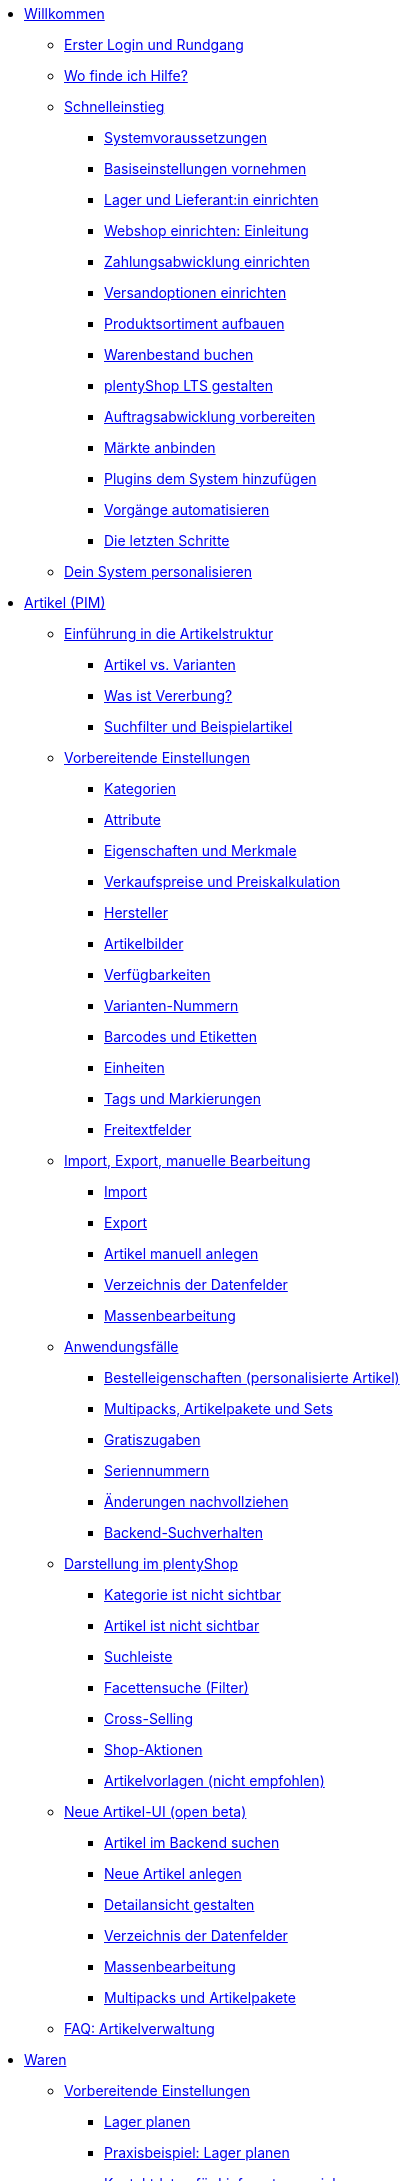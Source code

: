 * xref:willkommen:willkommen.adoc[Willkommen]
** xref:willkommen:login-rundgang.adoc[Erster Login und Rundgang]
** xref:willkommen:hilfe.adoc[Wo finde ich Hilfe?]
** xref:willkommen:schnelleinstieg.adoc[Schnelleinstieg]
*** xref:willkommen:systemvoraussetzungen.adoc[Systemvoraussetzungen]
*** xref:willkommen:schnelleinstieg-basiseinstellungen.adoc[Basiseinstellungen vornehmen]
*** xref:willkommen:schnelleinstieg-warenwirtschaft.adoc[Lager und Lieferant:in einrichten]
*** xref:willkommen:schnelleinstieg-webshop-einleitung.adoc[Webshop einrichten: Einleitung]
*** xref:willkommen:schnelleinstieg-zahlungsabwicklung.adoc[Zahlungsabwicklung einrichten]
*** xref:willkommen:schnelleinstieg-versandoptionen.adoc[Versandoptionen einrichten]
*** xref:willkommen:schnelleinstieg-artikelkatalog.adoc[Produktsortiment aufbauen]
*** xref:willkommen:schnelleinstieg-warenbestand.adoc[Warenbestand buchen]
*** xref:willkommen:schnelleinstieg-webshop.adoc[plentyShop LTS gestalten]
*** xref:willkommen:schnelleinstieg-auftragsabwicklung.adoc[Auftragsabwicklung vorbereiten]
*** xref:willkommen:schnelleinstieg-maerkte.adoc[Märkte anbinden]
*** xref:willkommen:schnelleinstieg-plugins.adoc[Plugins dem System hinzufügen]
*** xref:willkommen:schnelleinstieg-automatisierung.adoc[Vorgänge automatisieren]
*** xref:willkommen:schnelleinstieg-letzte-schritte.adoc[Die letzten Schritte]
** xref:willkommen:system-personalisieren.adoc[Dein System personalisieren]
* xref:artikel:artikel.adoc[Artikel (PIM)]
** xref:artikel:einleitung.adoc[Einführung in die Artikelstruktur]
*** xref:artikel:struktur.adoc[Artikel vs. Varianten]
*** xref:artikel:vererbung.adoc[Was ist Vererbung?]
*** xref:artikel:suche.adoc[Suchfilter und Beispielartikel]
** xref:artikel:einstellungen.adoc[Vorbereitende Einstellungen]
*** xref:artikel:kategorien.adoc[Kategorien]
*** xref:artikel:attribute.adoc[Attribute]
*** xref:artikel:eigenschaften.adoc[Eigenschaften und Merkmale]
*** xref:artikel:preise.adoc[Verkaufspreise und Preiskalkulation]
*** xref:artikel:hersteller.adoc[Hersteller]
*** xref:artikel:bilder.adoc[Artikelbilder]
*** xref:artikel:verfuegbarkeit.adoc[Verfügbarkeiten]
*** xref:artikel:variantennummern.adoc[Varianten-Nummern]
*** xref:artikel:barcodes.adoc[Barcodes und Etiketten]
*** xref:artikel:einheiten.adoc[Einheiten]
*** xref:artikel:markierungen.adoc[Tags und Markierungen]
*** xref:artikel:felder.adoc[Freitextfelder]
** xref:artikel:import-export-anlage.adoc[Import, Export, manuelle Bearbeitung]
*** xref:artikel:import.adoc[Import]
*** xref:artikel:export.adoc[Export]
*** xref:artikel:neue-artikel.adoc[Artikel manuell anlegen]
*** xref:artikel:import-export-anlage-verzeichnis.adoc[Verzeichnis der Datenfelder]
*** xref:artikel:massenbearbeitung.adoc[Massenbearbeitung]
** xref:artikel:anwendungsfaelle.adoc[Anwendungsfälle]
*** xref:artikel:personalisierte-artikel.adoc[Bestelleigenschaften (personalisierte Artikel)]
*** xref:artikel:multipacks-pakete-sets-verwalten.adoc[Multipacks, Artikelpakete und Sets]
*** xref:artikel:gratiszugaben.adoc[Gratiszugaben]
*** xref:artikel:seriennummern.adoc[Seriennummern]
*** xref:artikel:aenderungen.adoc[Änderungen nachvollziehen]
*** xref:artikel:suchverhalten.adoc[Backend-Suchverhalten]
** xref:artikel:webshop.adoc[Darstellung im plentyShop]
*** xref:artikel:checkliste-kategorien-anzeige.adoc[Kategorie ist nicht sichtbar]
*** xref:artikel:checkliste-artikel-anzeige.adoc[Artikel ist nicht sichtbar]
*** xref:artikel:suchleiste.adoc[Suchleiste]
*** xref:artikel:frontend-artikelsuche-verwalten.adoc[Facettensuche (Filter)]
*** xref:artikel:cross-selling.adoc[Cross-Selling]
*** xref:artikel:shop-aktionen.adoc[Shop-Aktionen]
*** xref:artikel:callisto-vorlagen.adoc[Artikelvorlagen (nicht empfohlen)]
** xref:artikel:neue-ui.adoc[Neue Artikel-UI (open beta)]
*** xref:artikel:artikelsuche.adoc[Artikel im Backend suchen]
*** xref:artikel:artikel-manuell-anlegen.adoc[Neue Artikel anlegen]
*** xref:artikel:detailansicht.adoc[Detailansicht gestalten]
*** xref:artikel:verzeichnis.adoc[Verzeichnis der Datenfelder]
*** xref:artikel:group-functions.adoc[Massenbearbeitung]
*** xref:artikel:multipack-paket-set.adoc[Multipacks und Artikelpakete]
** xref:artikel:faq-pim.adoc[FAQ: Artikelverwaltung]
* xref:warenwirtschaft:warenwirtschaft.adoc[Waren]
** xref:warenwirtschaft:preparation.adoc[Vorbereitende Einstellungen]
*** xref:warenwirtschaft:lager-einrichten.adoc[Lager planen]
*** xref:warenwirtschaft:praxisbeispiel-lager-einrichten.adoc[Praxisbeispiel: Lager planen]
*** xref:warenwirtschaft:suppliers.adoc[Kontaktdaten für Lieferanten speichern]
*** xref:warenwirtschaft:variations-track-stock.adoc[Varianten: Bestandsführung ermöglichen]
** xref:warenwirtschaft:stock-management.adoc[Bestandsführung]
*** xref:warenwirtschaft:wareneingaenge-verwalten.adoc[Ware einbuchen]
*** xref:warenwirtschaft:umbuchungen-vornehmen.adoc[Ware umbuchen]
*** xref:warenwirtschaft:waren-ausbuchen.adoc[Ware ausbuchen]
*** xref:warenwirtschaft:warenbestaende-verwalten.adoc[Bestand überwachen]
*** xref:warenwirtschaft:leitfaden-inventur.adoc[Leitfaden zur Inventur]
*** xref:warenwirtschaft:inventur-vornehmen.adoc[Inventur vornehmen]
*** xref:warenwirtschaft:praxisbeispiel-bestand-umbuchen.adoc[Praxisbeispiel: Bestand umbuchen/korrigieren/löschen]
*** xref:warenwirtschaft:praxisbeispiel-warenbestand-sichern.adoc[Praxisbeispiel: Warenbestand täglich sichern]
** xref:warenwirtschaft:nachbestellungen-verwalten.adoc[Nachbestellungen]
*** xref:warenwirtschaft:nachbestellungen-vornehmen.adoc[Nachbestellungen vornehmen]
*** xref:warenwirtschaft:rueckstandsliste-verwalten.adoc[Rückstandsliste nutzen]
*** xref:warenwirtschaft:best-practices-nachbestellungen-exportieren.adoc[Praxisbeispiel: Nachbestellungen exportieren]
** xref:warenwirtschaft:use-cases.adoc[Anwendungsfälle]
*** xref:warenwirtschaft:mhd-charge-verwalten.adoc[Artikel mit MHD/Charge]
*** xref:warenwirtschaft:properties.adoc[Lagerorte mit Eigenschaften charakterisieren]
** xref:warenwirtschaft:plentywarehouse.adoc[Die plentyWarehouse App (Beta)]
*** xref:warenwirtschaft:installation-und-ersteinrichtung.adoc[Installation und Ersteinrichtung]
*** xref:warenwirtschaft:artikel-und-lagerorte.adoc[Artikel und Lagerorte suchen]
*** xref:warenwirtschaft:artikel-umbuchen.adoc[Artikel umbuchen]
*** xref:warenwirtschaft:artikel-verraeumen.adoc[Artikel verräumen]
*** xref:warenwirtschaft:inventur-durchfuehren.adoc[Inventur durchführen]
*** xref:warenwirtschaft:mobile-picklisten.adoc[Mit Picklisten arbeiten]
*** xref:warenwirtschaft:rollende-kommissionierung.adoc[Rollende Kommissionierung]
*** xref:warenwirtschaft:etiketten-drucken.adoc[Etiketten drucken]
* xref:crm:crm.adoc[CRM]
** xref:crm:kontakte.adoc[Kontakte]
*** xref:crm:vorbereitende-einstellungen.adoc[Vorbereitende Einstellungen vornehmen]
*** xref:crm:kontakt-suchen.adoc[Kontakt suchen]
*** xref:crm:kontakt-erstellen.adoc[Kontakt erstellen]
*** xref:crm:kontakt-bearbeiten.adoc[Kontakt bearbeiten]
** xref:crm:schnellsuche.adoc[Schnellsuche]
** xref:crm:firmen.adoc[Firmen]
** xref:crm:messenger-testphase.adoc[Messenger (Testphase)]
** xref:crm:emailbuilder-testphase.adoc[EmailBuilder]
** xref:crm:e-mails-versenden.adoc[E-Mails]
** xref:crm:op-liste.adoc[Offene Posten]
** xref:crm:ticketsystem-nutzen.adoc[Ticketsystem]
** xref:crm:faq.adoc[FAQ: CRM]
** xref:crm:praxisbeispiele.adoc[Praxisbeispiele]
*** xref:crm:praxisbeispiel-individueller-preis-kundenklasse.adoc[Individuellen Preis im plentyShop für bestimmte Kundenklasse einrichten]
*** xref:crm:praxisbeispiel-auftragsbestaetigung.adoc[plentyShop-Auftragsbestätigung an Kund:innen senden]
*** xref:crm:praxisbeispiel-tracking-url-senden.adoc[Tracking-URL an Kund:innen senden]
*** xref:crm:praxisbeispiel-migration-vorlagen.adoc[EmailBuilder: Migration der alten E-Mail-Vorlagen]
** xref:crm:newsletter-versenden.adoc[Newsletter (altes Tool)]
* xref:auftraege:auftraege.adoc[Aufträge]
** xref:auftraege:grundeinstellungen.adoc[Grundeinstellungen]
** xref:auftraege:auftraege-verwalten.adoc[Aufträge verwalten]
** xref:auftraege:buchhaltung.adoc[Buchhaltung]
** xref:auftraege:auftragsdokumente.adoc[Auftragsdokumente]
*** xref:auftraege:rechnungen-erzeugen.adoc[Rechnungen]
*** xref:auftraege:korrekturbeleg.adoc[Korrekturbelege]
*** xref:auftraege:lieferscheine-erzeugen.adoc[Lieferscheine]
*** xref:auftraege:gutschriften-erzeugen.adoc[Gutschriften]
*** xref:auftraege:auftragsbestaetigung.adoc[Auftragsbestätigungen]
*** xref:auftraege:angebot.adoc[Angebote]
*** xref:auftraege:mahnungen-erzeugen.adoc[Mahnungen]
*** xref:auftraege:reparaturschein.adoc[Reparaturscheine]
*** xref:auftraege:abhol-lieferschein.adoc[Abhollieferung]
*** xref:auftraege:ruecksendeschein-erzeugen.adoc[Rücksendescheine]
*** xref:auftraege:gelangensbestaetigung-erzeugen.adoc[Gelangensbestätigungen]
*** xref:auftraege:proformarechnung.adoc[Proformarechnungen]
*** xref:auftraege:lager-pickliste.adoc[Lager-Picklisten]
*** xref:auftraege:packliste.adoc[Packlisten]
*** xref:auftraege:pickliste.adoc[Picklisten]
*** xref:auftraege:best-pratices.adoc[Praxisbeispiel: Sammel-PDF erstellen]
** xref:auftraege:auftragsherkunft.adoc[Auftragsherkunft]
** xref:auftraege:abonnement.adoc[Abonnement]
** xref:auftraege:gutscheine.adoc[Gutscheine]
** xref:auftraege:dokumentenarchiv.adoc[Dokumentenarchiv (altes Tool)]
** xref:auftraege:new-order-ui-beta.adoc[Aufträge (beta)]
*** xref:auftraege:preparatory-settings.adoc[Vorbereitende Einstellungen vornehmen]
*** xref:auftraege:order-search.adoc[Aufträge suchen]
*** xref:auftraege:manually-create-orders.adoc[Aufträge manuell anlegen]
*** xref:auftraege:design-order-view.adoc[Auftragsansicht gestalten]
*** xref:auftraege:order-statuses.adoc[Auftragsstatus]
*** xref:auftraege:auftragsherkunft-neu.adoc[Auftragsherkunft]
*** xref:auftraege:order-types.adoc[Auftragstypen]
**** xref:auftraege:order-type-offer.adoc[Angebot]
**** xref:auftraege:order-type-order.adoc[Auftrag]
**** xref:auftraege:order-type-warranty.adoc[Gewährleistung]
**** xref:auftraege:order-type-credit-note.adoc[Gutschrift]
**** xref:auftraege:order-type-delivery-order.adoc[Lieferauftrag]
**** xref:auftraege:order-type-repair.adoc[Reparatur]
**** xref:auftraege:order-type-return.adoc[Retoure]
**** xref:auftraege:order-type-multi-order.adoc[Sammelauftrag]
**** xref:auftraege:order-type-advance-order.adoc[Vorbestellung]
*** xref:auftraege:auftragsdokumente-neu.adoc[Auftragsdokumente]
**** xref:auftraege:abhol-lieferschein-neu.adoc[Abhollieferung]
**** xref:auftraege:angebot-neu.adoc[Angebot]
**** xref:auftraege:auftragsbestaetigung-neu.adoc[Auftragsbestätigung]
**** xref:auftraege:gelangensbestaetigung-erzeugen-neu.adoc[Gelangensbestätigung]
**** xref:auftraege:gutschriften-erzeugen-neu.adoc[Gutschrift]
**** xref:auftraege:korrekturbeleg-neu.adoc[Korrekturbeleg]
**** xref:auftraege:lager-pickliste-neu.adoc[Lager-Pickliste]
**** xref:auftraege:lieferscheine-erzeugen-neu.adoc[Lieferschein]
**** xref:auftraege:mahnungen-erzeugen-neu.adoc[Mahnung]
**** xref:auftraege:packliste-neu.adoc[Packliste]
**** xref:auftraege:pickliste-neu.adoc[Pickliste]
**** xref:auftraege:proformarechnung-neu.adoc[Proformarechnung]
**** xref:auftraege:rechnungen-erzeugen-neu.adoc[Rechnung]
**** xref:auftraege:reparaturschein-neu.adoc[Reparaturschein]
**** xref:auftraege:ruecksendeschein-erzeugen-neu.adoc[Rücksendeschein]
**** xref:auftraege:praxisbeispiel-sammel-pdf.adoc[Praxisbeispiel: Sammel-PDF erstellen]
*** xref:auftraege:working-with-orders.adoc[Mit Aufträgen arbeiten]
*** xref:auftraege:buchhaltung-neu.adoc[Buchhaltung]
*** xref:auftraege:abonnement-neu.adoc[Abonnement]
*** xref:auftraege:gutscheine-neu.adoc[Gutscheine]
** xref:auftraege:faq.adoc[FAQ]
*** xref:auftraege:lieferschwellenueberschreitung.adoc[Was tun bei Überschreitung der Lieferschwelle?]
** xref:auftraege:scheduler.adoc[Alt: Scheduler]
** xref:auftraege:paketinhaltsliste.adoc[Paketinhaltsliste (altes Tool)]
* xref:payment:payment.adoc[Payment]
** xref:payment:zahlungsarten-verwalten.adoc[Zahlungsarten verwalten]
** xref:payment:beta-zahlungen-verwalten-neu.adoc[Zahlungen verwalten]
** xref:payment:bankdaten-verwalten.adoc[Bankdaten verwalten]
** xref:payment:waehrungen.adoc[Währungen verwalten]
** xref:payment:payment-plugins.adoc[Payment Plugins]
*** xref:payment:barzahlung.adoc[Barzahlung]
*** xref:payment:ebics.adoc[EBICS]
*** xref:payment:kauf-auf-rechnung.adoc[Kauf auf Rechnung]
*** xref:payment:klarna.adoc[Klarna]
*** xref:payment:lastschrift.adoc[Lastschrift]
*** xref:payment:mollie.adoc[Mollie]
*** xref:payment:nachnahme.adoc[Nachnahme]
*** xref:payment:payone.adoc[Payone]
*** xref:payment:paypal.adoc[PayPal]
*** xref:payment:sofort.adoc[Sofortüberweisung von Klarna]
*** xref:payment:vorkasse.adoc[Vorkasse]
** xref:payment:faq.adoc[FAQ]
*** xref:payment:checkliste-payment-plugins.adoc[Probleme mit Payment Plugins]
*** xref:payment:payment-assistent-fehlt.adoc[Payment Assistent wird nicht angezeigt]
* xref:fulfillment:fulfillment.adoc[Fulfillment]
** xref:fulfillment:versand-vorbereiten.adoc[Versand vorbereiten]
** xref:fulfillment:versand-center-2-0.adoc[Versand-Center 2.0]
** xref:fulfillment:dokumente-erzeugen.adoc[Dokumente erzeugen]
** xref:fulfillment:paketinhaltsliste-testphase.adoc[Paketinhaltsliste]
** xref:fulfillment:amazon-fba-inbound.adoc[Amazon FBA Inbound]
** xref:fulfillment:clc.adoc[CLC]
** xref:fulfillment:ebay-fulfillment-by-orange-connex.adoc[eBay Fulfillment by Orange Connex]
** xref:fulfillment:versanddienstleister-plugins.adoc[Versanddienstleister-Plugins]
*** xref:fulfillment:plugin-dhl-shipping-versenden.adoc[DHL Shipping (Versenden)]
*** xref:fulfillment:plugin-dhl-wunschzustellung.adoc[DHL Wunschzustellung]
*** xref:fulfillment:plugin-dhl-retoure-online.adoc[DHL Retoure Online]
*** xref:fulfillment:plugin-dpd-versand-services.adoc[DPD Versand-Services]
*** xref:fulfillment:plugin-dpd-shipping-uk.adoc[DPD Shipping UK]
*** xref:fulfillment:plugin-post-nl.adoc[PostNL]
** xref:fulfillment:faq.adoc[FAQ]
** xref:fulfillment:praxisbeispiele.adoc[Praxisbeispiele]
*** xref:fulfillment:praxisbeispiel-dhl.adoc[DHL Shipping (Versenden)]
*** xref:fulfillment:best-practices-geoblocking.adoc[Geoblocking]
** xref:fulfillment:fehlermeldungen.adoc[Fehlermeldungen]
*** xref:fulfillment:best-practices-dhl.adoc[DHL]
*** xref:fulfillment:best-practices-ups.adoc[UPS]
** xref:fulfillment:versand-center.adoc[Versand-Center (altes Tool)]
* xref:daten:daten.adoc[Daten]
** xref:daten:daten-importieren.adoc[Daten importieren]
*** xref:daten:import-introduction.adoc[Import-Tool kennenlernen]
*** xref:daten:ElasticSync.adoc[Import-Tool nutzen]
*** xref:daten:import-typen.adoc[Import-Typen]
**** xref:daten:elasticSync-artikel.adoc[Artikel]
**** xref:daten:elasticSync-attribute.adoc[Attribute]
**** xref:daten:elasticSync-auftraege.adoc[Aufträge]
**** xref:daten:elasticSync-buchungen.adoc[Buchungen]
**** xref:daten:elasticSync-eigenschaften.adoc[Eigenschaften]
**** xref:daten:elasticSync-eigenschaften-auswahlwerte.adoc[Eigenschaften: Auswahlwerte]
**** xref:daten:elasticSync-facetten.adoc[Facetten]
**** xref:daten:elasticsync-fahrzeugverwendungsliste.adoc[Fahrzeugverwendungsliste]
**** xref:daten:elasticSync-gutschein-codes.adoc[Gutschein-Codes]
**** xref:daten:elasticSync-hersteller.adoc[Hersteller]
**** xref:daten:elasticSync-kampagnen.adoc[Kampagnen]
**** xref:daten:elasticSync-kategorien.adoc[Kategorien]
**** xref:daten:elasticSync-kontakte.adoc[Kontakte, Firmen und Adressen]
**** xref:daten:elasticSync-lager.adoc[Lager]
**** xref:daten:elasticsync-market-listing.adoc[Market-Listing]
**** xref:daten:elasticSync-merkmale.adoc[Merkmale]
**** xref:daten:elasticSync-newsletter-empfaenger.adoc[Newsletter]
**** xref:daten:elasticSync-notizen.adoc[Notizen]
**** xref:daten:elasticSync-warenbestand.adoc[Warenbestand]
**** xref:daten:elasticSync-wareneingang.adoc[Wareneingang]
**** xref:daten:elasticSync-zuordnung-zolltarifnummer.adoc[Zuordnung Zolltarifnummer]
*** xref:daten:elasticsync-praxisbeispiele.adoc[Praxisbeispiele: Import]
**** xref:daten:praxisbeispiel-elasticsync-asin-epid.adoc[ASIN und ePID]
**** xref:daten:praxisbeispiel-elasticsync-auftragspositionen.adoc[Auftragspositionen]
**** xref:daten:praxisbeispiel-elasticsync-buchungen.adoc[Neue Buchungen importieren]
**** xref:daten:praxisbeispiel-elasticsync-cross-selling-verknuepfungen.adoc[Cross-Selling-Verknüpfungen]
**** xref:daten:praxisbeispiel-elasticsync-listing-merkmale.adoc[eBay-Merkmale anlegen]
**** xref:daten:praxisbeispiel-elasticsync-eigenschaften.adoc[Eigenschaften importieren]
**** xref:daten:praxisbeispiel-elasticsync-facetten.adoc[Neue Facetten importieren]
**** xref:daten:praxisbeispiel-elasticsync-fahrzeugverwendungsliste.adoc[Fahrzeugverwendungsliste erstellen]
**** xref:daten:praxisbeispiel-elasticsync-kategorien.adoc[Neue Kategorien importieren]
**** xref:daten:praxisbeispiel-elasticsync-kontaktdaten.adoc[Kontaktdaten]
**** xref:daten:praxisbeispiel-elasticsync-lagerorte.adoc[Lagerorte anpassen]
**** xref:daten:praxisbeispiel-elasticsync-listings-erstellen.adoc[Listings erstellen]
**** xref:daten:praxisbeispiel-elasticsync-mandantenverknuepfung.adoc[Mandantenverknüpfung]
**** xref:daten:praxisbeispiel-elasticsync-merkmalverknuepfung.adoc[Merkmalverknüpfungen]
**** xref:daten:praxisbeispiel-elasticsync-paketnummern-fulfillment.adoc[Paketnummern von Versanddienstleistern importieren]
**** xref:daten:praxisbeispiel-elasticsync-variantenanlage.adoc[Variantenanlage]
** xref:daten:daten-exportieren.adoc[Daten exportieren]
*** xref:daten:elastic.adoc[Elastischer Export]
**** xref:daten:einrichtung-verwendung.adoc[Elastischer Export nutzen]
**** xref:daten:dropshipping-elasticexport-praxisbeispiel.adoc[Praxisbeispiel: Dropshipping und Elastischer Export]
**** xref:daten:fehlerbehebung-elastischer-export.adoc[Fehlerbehebung: Artikel erscheint nicht im Export]
*** xref:daten:FormatDesigner.adoc[FormatDesigner]
**** xref:daten:format-typen.adoc[Format-Typen]
***** xref:daten:formatdesigner-artikel.adoc[Artikel]
***** xref:daten:formatdesigner-artikelbilder.adoc[Artikelbilder]
***** xref:daten:formatdesigner-attribute.adoc[Attribute]
***** xref:daten:formatdesigner-auftraege.adoc[Aufträge]
***** xref:daten:formatdesigner-auftragspositionen.adoc[Auftragspositionen]
***** xref:daten:formatdesigner-auftragspositionen-bestellungen.adoc[Auftragspositionen Bestellungen]
***** xref:daten:formatdesigner-newsletter-empfaenger.adoc[contactNewsletter]
***** xref:daten:formatdesigner-bestellwesen.adoc[Bestellwesen]
***** xref:daten:formatdesigner-eigenschaften.adoc[Eigenschaften]
***** xref:daten:formatdesigner-facette.adoc[facet]
***** xref:daten:formatdesigner-facettenwert.adoc[facetValue]
***** xref:daten:formatdesigner-facettenwert-verknuepfung.adoc[facetValueReference]
***** xref:daten:formatdesigner-hersteller.adoc[Hersteller]
***** xref:daten:formatdesigner-kategorien.adoc[Kategorien]
***** xref:daten:formatdesigner-kontakte.adoc[Kontakte]
***** xref:daten:formatdesigner-lager.adoc[warehouse]
***** xref:daten:formatdesigner-listing.adoc[Listing]
***** xref:daten:formatdesigner-aktive-listings.adoc[Aktive Listings]
***** xref:daten:formatdesigner-warenbestand.adoc[stock]
***** xref:daten:formatdesigner-warenbewegung.adoc[stockMovement]
*** xref:daten:kataloge.adoc[Kataloge]
**** xref:daten:catalogues-first-contact.adoc[Kataloge kennenlernen]
**** xref:daten:marktplatz-formate-exportieren.adoc[Marktplatz-Formate nutzen]
**** xref:daten:standardformate-exportieren.adoc[Standardformate nutzen]
**** xref:daten:katalog-formate.adoc[Standardformate]
***** xref:daten:katalog-artikel.adoc[Artikel (Neu)]
***** xref:daten:auftraege.adoc[Aufträge]
***** xref:daten:hersteller.adoc[Hersteller]
***** xref:daten:praxisbeispiel-auftraege.adoc[Praxisbeipiel Aufträge und Positionen]
***** xref:daten:praxisbeispiel-bestellungen.adoc[Praxisbeipiel Bestellungen]
***** xref:daten:lager-exportieren.adoc[Lager]
***** xref:daten:warenbestand-exportieren.adoc[Warenbestände]
***** xref:daten:warenbewegung-exportieren.adoc[Warenbewegungen]
***** xref:daten:zahlungen-exportieren.adoc[Zahlungen]
**** xref:daten:catalogues-manage.adoc[Kataloge verwalten]
**** xref:daten:catalogues-status.adoc[Exportstatus prüfen]
** xref:daten:data-delete-restore.adoc[Daten bereinigen oder wiederherstellen]
*** xref:daten:datenbereinigung.adoc[Datenbereinigung]
*** xref:daten:backup.adoc[Datenbank-Backup]
** xref:daten:data-monitoring.adoc[Änderungen und Ereignisse nachvollziehen]
*** xref:daten:aenderungshistorie.adoc[Änderungshistorie]
*** xref:daten:datenlog.adoc[Daten-Log]
** xref:daten:data-interfaces.adoc[Schnittstellen]
*** xref:daten:rest-api.adoc[REST-API-Schnittstellen einrichten]
*** xref:daten:ftpz-zugang.adoc[FTP-Zugang (nur für ältere Systeme)]
** xref:daten:interne-IDs.adoc[Interne IDs in plentymarkets]
** xref:daten:alte-tools.adoc[Veraltete Tools]
*** xref:daten:export-import.adoc[Dynamischer Datenaustausch (alte Funktion)]
**** xref:daten:alte-tools-daten-exportieren.adoc[Daten über dynamischen Export exportieren (alte Funktion)]
**** xref:daten:datenformate.adoc[Datenformate]
***** xref:daten:attribute.adoc[Attribute]
***** xref:daten:campaign.adoc[Campaign]
***** xref:daten:campaigncoupon.adoc[CampaignCoupon]
***** xref:daten:campaigncouponcontact.adoc[CampaignCouponContact]
***** xref:daten:campaigncouponorder.adoc[CampaignCouponOrder]
***** xref:daten:category.adoc[Category]
***** xref:daten:creditnote.adoc[CreditNote]
***** xref:daten:customer.adoc[Customer]
***** xref:daten:customernewsletter.adoc[CustomerNewsletter]
***** xref:daten:customernote.adoc[CustomerNote]
***** xref:daten:customerproperty.adoc[CustomerProperty]
***** xref:daten:customerpropertylink.adoc[CustomerPropertyLink]
***** xref:daten:ebaypartsfitment.adoc[EbayPartsFitment]
***** xref:daten:ebaytitlematch.adoc[EbayTitleMatch]
***** xref:daten:facet.adoc[Facet]
***** xref:daten:facetreference.adoc[FacetReference]
***** xref:daten:item.adoc[Item]
***** xref:daten:itemimage.adoc[ItemImage]
***** xref:daten:itemimagename.adoc[ItemImageName]
***** xref:daten:itemimagereference.adoc[ItemImageReference]
***** xref:daten:itemlistingmarket.adoc[ItemListingMarket]
***** xref:daten:itemlistingmarketebay.adoc[ItemListingMarketEbay]
***** xref:daten:itemlistingmarkethistory.adoc[ItemListingMarketHistory]
***** xref:daten:itemlistingmarkethood.adoc[ItemListingMarketHood]
***** xref:daten:itemlistingmarketricardo.adoc[ItemListingMarketRicardo]
***** xref:daten:itemlistingmarkettext.adoc[ItemListingMarketText]
***** xref:daten:order.adoc[Order]
***** xref:daten:ordercomplete.adoc[OrderComplete]
***** xref:daten:orderitems.adoc[OrderItems]
***** xref:daten:orderlistforfulfillment.adoc[OrderListForFulfillment]
***** xref:daten:producer.adoc[Producer]
***** xref:daten:serialkeys.adoc[SerialKeys]
***** xref:daten:stock.adoc[Stock]
***** xref:daten:stockmovement.adoc[StockMovement]
***** xref:daten:variation.adoc[Variation]
***** xref:daten:variationadditionalsku.adoc[VariationAdditionalSKU]
***** xref:daten:variationbarcode.adoc[VariationBarcode]
***** xref:daten:variationbundle.adoc[VariationBundle]
***** xref:daten:variationcategories.adoc[VariationCategories]
***** xref:daten:variationmarketlink.adoc[VariationMarketLink]
***** xref:daten:variationsalesprice.adoc[VariationSalesPrice]
***** xref:daten:variationsku.adoc[VariationSKU]
***** xref:daten:variationsupplier.adoc[VariationSupplier]
***** xref:daten:variationwarehouse.adoc[VariationWarehouse]
*** xref:daten:statistiken.adoc[Statistiken (alte Funktion)]
* xref:webshop:webshop.adoc[plentyShop]
** xref:webshop:ceres-einrichten.adoc[plentyShop LTS einrichten]
** xref:webshop:io-einrichten.adoc[IO einrichten]
** xref:webshop:shop-builder.adoc[ShopBuilder einrichten]
** xref:webshop:faq-lts.adoc[FAQ: plentyShop LTS]
** xref:webshop:plentyshop-vorschau.adoc[plentyShop-Vorschau]
** xref:webshop:shopbuilder-content-widgets.adoc[ShopBuilder Content-Widgets]
** xref:webshop:feedbacks-verwalten.adoc[Feedbacks verwalten]
** xref:webshop:mandanten-verwalten.adoc[Mandanten verwalten]
** xref:webshop:best-practices.adoc[Best Practices: plentyShop LTS]
** xref:webshop:webinare.adoc[Webinare]
*** xref:webshop:einmaleins-des-shop-designs.adoc[Das Einmaleins des Shop-Designs]
*** xref:webshop:shopbuilder-startseite-aktionsseite.adoc[ShopBuilder - Startseite und Aktionsseite für plentyShop]
*** xref:webshop:mein-konto-bereich-individualisieren.adoc[Mein-Konto-Bereich individualisieren]
*** xref:webshop:individuellen-bestellvorgang-ersetzen.adoc[Individuellen Bestellvorgang durch Ceres-Checkout ersetzen]
*** xref:webshop:shopbuilder-checkout-individualisieren.adoc[ShopBuilder - Checkout individualisieren]
*** xref:webshop:shopbuilder-artikelansicht-einrichten.adoc[ShopBuilder - Artikelansicht einrichten]
*** xref:webshop:shopbuilder-kategorieansicht-individualisieren.adoc[ShopBuilder - Kategorieansicht individualisieren]
** xref:webshop:referenz.adoc[Referenz]
*** xref:webshop:ceres-3-update.adoc[Themes auf Ceres 3.0 updaten]
*** xref:webshop:bildergroessen.adoc[Bildergrößen in plentyShop LTS]
*** xref:webshop:template-variablen-in-Ceres.adoc[ElasticSearch Ergebnisfelder]
*** xref:webshop:coconut.adoc[Ceres Coconut Theme - Individualisiere deinen Webshop]
*** xref:webshop:webinar-css.adoc[Begleitmaterial zum Webinar Das Einmaleins des Shop-Designs]
** xref:webshop:webshop-plugins.adoc[Weitere Webshop-Plugins]
** xref:webshop:webshop-einrichten.adoc[Alt: Callisto-Webshop einrichten]
* Externe Webshops
** xref:externe-webshops:shopify-app.adoc[Shopify-App]
** xref:externe-webshops:shopify-plugin.adoc[Shopify-Plugin]
** xref:externe-webshops:woocommerce.adoc[WooCommerce-Plugin]
* xref:maerkte:maerkte.adoc[Märkte und Preisportale]
** xref:maerkte:preisportale.adoc[Preisportale]
*** xref:maerkte:basic-price-search-engine.adoc[Basic Price Search Engine]
*** xref:maerkte:awin.adoc[Awin.com]
*** xref:maerkte:beezup.adoc[BeezUP]
*** xref:maerkte:belboon.adoc[belboon.com]
*** xref:maerkte:billiger-de.adoc[billiger.de]
*** xref:maerkte:criteo.adoc[Criteo]
*** xref:maerkte:econda.adoc[econda]
*** xref:maerkte:geizhals-de.adoc[Geizhals.de]
*** xref:maerkte:google-shopping.adoc[Google Shopping]
*** xref:maerkte:guenstiger-de.adoc[guenstiger.de]
*** xref:maerkte:kelkoo.adoc[Kelkoo]
*** xref:maerkte:kupona.adoc[KUPONA]
*** xref:maerkte:mybestbrands.adoc[MyBestBrands]
*** xref:maerkte:shopping-com.adoc[Shopping.com]
*** xref:maerkte:shopping24.adoc[Shopping24]
*** xref:maerkte:shopzilla.adoc[Shopzilla]
*** xref:maerkte:tracdelight.adoc[tracdelight]
*** xref:maerkte:treepodia.adoc[treepodia]
*** xref:maerkte:twenga.adoc[Twenga]
** xref:maerkte:amazon.adoc[Amazon]
*** xref:maerkte:amazon-einrichten.adoc[Amazon einrichten]
*** xref:maerkte:varianten-vorbereiten.adoc[Amazon: Varianten vorbereiten]
*** xref:maerkte:varianten-exportieren.adoc[Amazon: Variantenexport einrichten]
**** xref:maerkte:varianten-exportieren-datenexport.adoc[Amazon: Alten Variantenexport einrichten]
**** xref:maerkte:varianten-exportieren-katalog.adoc[Amazon: Katalogexport einrichten]
*** xref:maerkte:amazon-fulfillment.adoc[Amazon: Fulfillment einrichten]
**** xref:maerkte:amazon-fulfillment.adoc[Amazon: FBA vs. MFN]
**** xref:maerkte:amazon-fba-nutzen.adoc[Amazon: FBA-Service nutzen]
**** xref:maerkte:amazon-prime.adoc[Amazon Prime mit MFN]
***** xref:maerkte:amazon-prime-auftraege.adoc[Amazon Prime-Aufträge bearbeiten]
***** xref:maerkte:best-practices-amazon-prime.adoc[Best Practice: Amazon Prime]
*** xref:maerkte:amazon-faq.adoc[Amazon: FAQ und Lösungen]
**** xref:maerkte:amazon-faq-sammlung.adoc[Amazon: FAQ-Sammlung]
**** xref:maerkte:best-practices-amazon-artikeldatenexport.adoc[Amazon Best Practice: Artikeldatenexport]
**** xref:maerkte:best-practices-amazon-fba-bestandsanzeige.adoc[Amazon Best Practice: Bestandsanzeige Amazon FBA für EU und UK]
**** xref:maerkte:best-practices-amazon-fehler-request-throttled.adoc[Amazon Best Practice: Fehler Request is throttled]
**** xref:maerkte:best-practices-amazon-mfn-auftragsimport.adoc[Amazon Best Practice: MFN-Auftragsimport]
**** xref:maerkte:best-practices-amazon-vcs.adoc[Amazon Best Practice: Rechnungsservice VCS nutzen]
*** xref:maerkte:amazon-geschenkservice.adoc[Amazon-Geschenkservice nutzen]
*** xref:maerkte:amazon-business.adoc[Amazon Business einrichten]
*** xref:maerkte:amazon-pay.adoc[Amazon Pay einrichten]
*** xref:maerkte:amazon-plugins.adoc[Amazon-Plugins]
**** xref:maerkte:vcs-dashboard.adoc[AmazonVCSDashboard]
** xref:maerkte:ebay.adoc[eBay]
*** xref:maerkte:ebay-einrichten.adoc[eBay einrichten]
*** xref:maerkte:ebay-fulfillment-by-orange-connex.adoc[eBay Fulfillment by Orange Connex]
*** xref:maerkte:ebay-faq.adoc[eBay: FAQ und Lösungen]
**** xref:maerkte:best-practices-ebay-listing-freischalten.adoc[Praxisbeispiel: Artikel für eBay freischalten]
**** xref:maerkte:best-practices-ebay-nicht-mehr-vorraetig-option.adoc[Praxisbeispiel: Nicht mehr vorrätig-Option nutzen]
**** xref:maerkte:best-practice-ebay-sms.adoc[Praxisbeispiel: eBay Seller Managed Services einrichten]
**** xref:maerkte:best-practices-ebay-faq.adoc[eBay: FAQ]
*** xref:maerkte:ebay-plugins.adoc[eBay Plugins]
**** xref:maerkte:eBay-analytics.adoc[eBay Analytics]
**** xref:maerkte:eBay-feedback.adoc[eBay Feedback]
**** xref:maerkte:eBay-marketing.adoc[eBay Marketing]
** xref:maerkte:bol-com.adoc[bol.com]
** xref:maerkte:cdiscount.adoc[Cdiscount]
** xref:maerkte:check24.adoc[Check24]
** xref:maerkte:conrad.adoc[Conrad]
** xref:maerkte:etsy.adoc[Etsy]
** xref:maerkte:fruugo.adoc[Fruugo]
** xref:maerkte:galaxus.adoc[Galaxus]
** xref:maerkte:hood.adoc[Hood]
** xref:maerkte:idealo.adoc[idealo]
*** xref:maerkte:idealo-einrichten.adoc[idealo einrichten]
*** xref:maerkte:best-practices-idealo-artikelexport.adoc[Best Practice: idealo]
** xref:maerkte:kaufland-de.adoc[Kaufland.de]
*** xref:maerkte:kaufland-de-einrichten.adoc[Kaufland.de einrichten]
*** xref:maerkte:best-practices-kaufland-integration-versandgruppen.adoc[Best Practice: Integration der Versandgruppen]
*** xref:maerkte:best-practices-kaufland-merkmalverknuepfung.adoc[Best Practice: Merkmale mit Attributen verknüpfen]
*** xref:maerkte:best-practices-kaufland-rechnungen-hochladen.adoc[Best Practice: Automatisches Hochladen von Rechnungen einrichten]
** xref:maerkte:kauflux.adoc[Kauflux]
** xref:maerkte:limango.adoc[limango]
*** xref:maerkte:limango-einrichten.adoc[limango einrichten]
*** xref:maerkte:best-practice-limango-teillieferung.adoc[Best Practice: Teillieferungen senden]
** xref:maerkte:mercateo.adoc[Mercateo]
** xref:maerkte:metro.adoc[Metro]
** xref:maerkte:mytoys.adoc[MyToys]
*** xref:maerkte:mytoys-einrichten.adoc[MyToys einrichten]
*** xref:maerkte:best-practice-mytoys-teilstornierung.adoc[Best Practice: Teilstornierungen senden]
** xref:maerkte:neckermann.adoc[Neckermann.at]
*** xref:maerkte:neckermann-at-einrichten.adoc[Neckermann.at einrichten]
*** xref:maerkte:best-practices-neckermann-storno-retoure.adoc[Best Practice: Neckermann.at]
** xref:maerkte:plus-gartenxxl.adoc[Netto Marken-Discount]
** xref:maerkte:otto-market.adoc[OTTO Market]
** xref:maerkte:ricardo-ch.adoc[ricardo.ch]
** xref:maerkte:shopgate.adoc[Shopgate]
** xref:maerkte:voelkner.adoc[Voelkner]
** xref:maerkte:yatego.adoc[Yatego]
** xref:maerkte:zalando.adoc[Zalando]
* xref:app:app.adoc[Die plentymarkets App]
** xref:app:installieren.adoc[Installation und Ersteinrichtung]
** xref:app:funktionen.adoc[App-Funktionen]
*** xref:app:best-practices.adoc[Unternehmenskennzahlen]
*** xref:app:artikelsuche.adoc[Artikel-, Kunden- und Auftragssuche]
*** xref:app:lagerverwaltung.adoc[Mobile Warenwirtschaft]
**** xref:app:rollende-kommissionierung.adoc[Rollende Kommissionierung]
**** xref:app:einbuchen-umbuchen.adoc[Ware einbuchen und umbuchen]
**** xref:app:verraeumen.adoc[Ware verräumen]
**** xref:app:inventur.adoc[Inventur mit der App durchführen]
* xref:pos:pos.adoc[Kassensystem plentyPOS]
** xref:pos:demo.adoc[Demo-Modus]
** xref:pos:pos-einrichten.adoc[plentyPOS einrichten]
** xref:pos:pos-online-bestellungen.adoc[Online-Bestellungen mit plentyPOS abwickeln]
** xref:pos:pos-kassenbenutzer.adoc[plentyPOS für Kassenpersonal]
** xref:pos:pos-rechtssicherheit.adoc[Rechtssicher arbeiten mit plentyPOS]
* xref:plugins:plugins.adoc[Plugins]
** xref:plugins:plugins-system-hinzufuegen.adoc[Plugins dem System hinzufügen]
** xref:plugins:hinzugefuegte-plugins-installieren.adoc[Hinzugefügte Plugins installieren]
** xref:plugins:installierte-plugins-konfigurieren.adoc[Installierte Plugins konfigurieren]
** xref:plugins:installierte-plugins-aktualisieren.adoc[Installierte Plugins aktualisieren]
** xref:plugins:installierte-plugins-entfernen.adoc[Installierte Plugins entfernen]
** xref:plugins:faq-plugins.adoc[FAQ: Plugins]
** link:https://developers.plentymarkets.com/en-gb/developers/main/homepage.html[Entwicklerdokumentation]
* xref:automatisierung:automatisierung.adoc[Automatisierung]
** xref:automatisierung:aktionsmanager.adoc[Aktionsmanager]
** xref:automatisierung:ereignisaktionen.adoc[Ereignisaktionen]
** xref:automatisierung:best-practices-automatisierung.adoc[Praxisbeispiel: Aktionsmanager und Ereignisaktionen]
** xref:automatisierung:prozesse.adoc[Prozesse]
*** xref:automatisierung:plentybase-installieren.adoc[plentyBase]
*** xref:automatisierung:drucker.adoc[Drucker verwalten]
*** xref:automatisierung:prozesse-einrichten.adoc[Prozesse einrichten]
*** xref:automatisierung:prozesse-ausfuehren.adoc[Prozesse ausführen]
*** xref:automatisierung:arbeitsschritte.adoc[Arbeitsschritte]
*** xref:automatisierung:aktionen.adoc[Aktionen/Steuerelemente]
*** xref:automatisierung:subaktionen.adoc[Subaktionen]
*** xref:automatisierung:FAQ.adoc[FAQ: Prozesse]
*** xref:automatisierung:best-practices.adoc[Praxisbeispiele: Prozesse]
* xref:business-entscheidungen:business-entscheidungen.adoc[Business-Entscheidungen]
** xref:business-entscheidungen:dein-vertrag.adoc[Dein Vertrag mit plentymarkets]
** xref:business-entscheidungen:benutzerkonten-zugaenge.adoc[Benutzer:innen-Konten und Zugänge]
** xref:business-entscheidungen:plenty-bi.adoc[plentyBI]
*** xref:business-entscheidungen:myview-dashboard.adoc[Dashboard]
*** xref:business-entscheidungen:kennzahlen.adoc[Kennzahlen]
**** xref:business-entscheidungen:absatz.adoc[Absatz]
**** xref:business-entscheidungen:artikel-meldebestand-live.adoc[Artikel unter Meldebestand (Live)]
**** xref:business-entscheidungen:auftraege.adoc[Aufträge]
**** xref:business-entscheidungen:auftraege-live.adoc[Aufträge (Live)]
**** xref:business-entscheidungen:durchschnittliche-anzahl-auftragspositionen.adoc[Durchschnittliche Anzahl der Auftragspositionen]
**** xref:business-entscheidungen:durchschnittlicher-bestellwert.adoc[Durchschnittlicher Bestellwert]
**** xref:business-entscheidungen:marktplatz-variantenvalidierung.adoc[Marktplatz-Variantenvalidierung]
**** xref:business-entscheidungen:marktplatz-bestandsinformationen.adoc[Marktplatz-Bestandsinformationen]
**** xref:business-entscheidungen:kontakte.adoc[Kontakte]
**** xref:business-entscheidungen:nachrichten.adoc[Nachrichten]
**** xref:business-entscheidungen:retourenquote.adoc[Retourenquote]
**** xref:business-entscheidungen:rohertrag.adoc[Rohertrag]
**** xref:business-entscheidungen:umsatz.adoc[Umsatz]
**** xref:business-entscheidungen:umsatzsteuer-gesamt.adoc[Umsatzsteuer gesamt]
**** xref:business-entscheidungen:cloud-usage.adoc[Cloud-Verbrauch]
**** xref:business-entscheidungen:verbrauch.adoc[Service-Verbrauch]
**** xref:business-entscheidungen:traffic-usage.adoc[Traffic-Verbrauch]
**** xref:business-entscheidungen:versandumsatz.adoc[Versandumsatz]
*** xref:business-entscheidungen:reports.adoc[Rohdaten]
**** xref:business-entscheidungen:reports-verwalten.adoc[Reports verwalten]
**** xref:business-entscheidungen:datenformate.adoc[Datenformate]
***** xref:business-entscheidungen:accountcontacts.adoc[accountContacts]
***** xref:business-entscheidungen:accounts.adoc[accounts]
***** xref:business-entscheidungen:categories.adoc[categories]
***** xref:business-entscheidungen:feedbacks.adoc[feedbacks]
***** xref:business-entscheidungen:itemmanufacturers.adoc[itemManufacturers]
***** xref:business-entscheidungen:itemvariations.adoc[itemVariations]
***** xref:business-entscheidungen:itemvariationsuppliers.adoc[itemVariationSuppliers]
***** xref:business-entscheidungen:marketplaceStockMovement.adoc[marketplaceStockMovement]
***** xref:business-entscheidungen:messages.adoc[messages]
***** xref:business-entscheidungen:messageTagRelations.adoc[messageTagRelations]
***** xref:business-entscheidungen:orderdocuments.adoc[orderDocuments]
***** xref:business-entscheidungen:orderitemamounts.adoc[orderItemAmounts]
***** xref:business-entscheidungen:orderitemproperties.adoc[orderItemProperties]
***** xref:business-entscheidungen:orderitems.adoc[orderItems]
***** xref:business-entscheidungen:orderproperties.adoc[orderProperties]
***** xref:business-entscheidungen:orderstatuses.adoc[orderStatuses]
***** xref:business-entscheidungen:orders.adoc[orders]
***** xref:business-entscheidungen:paymentorderrelations.adoc[paymentOrderRelations]
***** xref:business-entscheidungen:payments.adoc[payments]
***** xref:business-entscheidungen:properties.adoc[properties]
***** xref:business-entscheidungen:propertyrelations.adoc[propertyRelations]
***** xref:business-entscheidungen:stockmanagementstockmovements.adoc[stockManagementStockMovements]
***** xref:business-entscheidungen:stockmanagementstock.adoc[stockManagementStock]
***** xref:business-entscheidungen:stockmanagementwarehouses.adoc[stockManagementWarehouses]
***** xref:business-entscheidungen:tagrelations.adoc[tagRelations]
***** xref:business-entscheidungen:tags.adoc[tags]
***** xref:business-entscheidungen:users.adoc[users]
***** xref:business-entscheidungen:VariationValidation.adoc[variationValidation]
** xref:business-entscheidungen:systemadministration.adoc[Systemadministration]
*** xref:business-entscheidungen:domains.adoc[Domains]
*** xref:business-entscheidungen:plentymarkets-status.adoc[plentymarkets Status]
*** xref:business-entscheidungen:versionszyklus.adoc[Version (Beta, Early, Stable)]
*** xref:business-entscheidungen:dns-selbsthilfe.adoc[DNS-Einstellungen prüfen und anpassen]
*** xref:business-entscheidungen:ssl-zertifikat_bestellen.adoc[SSL-Zertifikate]
*** xref:business-entscheidungen:hosting-daten.adoc[Verbrauchsdaten]
*** xref:business-entscheidungen:system-umzug.adoc[Systemumzug]
*** xref:business-entscheidungen:eigene-cloud-infrastruktur.adoc[Eigene Cloud Infrastruktur]
*** xref:business-entscheidungen:eol.adoc[EOL: Beendigung Softwarepflege und Bereitstellung]
*** xref:business-entscheidungen:praxisbeispiele.adoc[Praxisbeispiele]
**** xref:business-entscheidungen:praxisbeispiel-externes-frontend-plenty-backend.adoc[Externes Frontend mit plentymarkets Backenend verbinden]
** xref:business-entscheidungen:rechtliches.adoc[Rechtliches]
*** xref:business-entscheidungen:verfahrensdokumentation.adoc[Verfahrensdokumentation]
*** xref:business-entscheidungen:dsgvo.adoc[DSGVO]
* xref:glossar:glossar.adoc[plentymarkets Glossar]
* xref:videos:videos.adoc[Videos]
** xref:videos:basics.adoc[Basics]
*** xref:videos:willkommen-bei-plentymarkets.adoc[Willkommen bei plentymarkets]
*** xref:videos:verkaufe-ueberall.adoc[Verkaufe überall - über eine zentrale Plattform]
*** xref:videos:artikelstruktur.adoc[Artikelstruktur und Importoptionen]
*** xref:videos:einfuehrung-auftragsabwicklung.adoc[Einführung in die Auftragsabwicklung mit plentymarkets]
** xref:videos:grundeinstellungen.adoc[Grundeinstellungen]
*** xref:videos:unternehmensdaten.adoc[Einstieg Grundeinstellungen]
*** xref:videos:benutzerkonten.adoc[Benutzerkonten]
**** xref:videos:passwortsicherheitsstandard.adoc[Integriere deinen Passwort-Sicherheitsstandard in plentymarkets]
*** xref:videos:e-mail-verkehr.adoc[E-Mail-Verkehr]
**** xref:videos:mailboxorg.adoc[Lege ein neues mailbox.org E-Mail-Konto an]
**** xref:videos:e-mail-konto-verknuepfen.adoc[Verknüpfe dein E-Mail-Konto mit plentymarkets]
**** xref:videos:e-mail-vorlagen.adoc[Erstelle E-Mail-Vorlagen]
**** xref:videos:template-variablen-if-konstrukte.adoc[Was sind Template-Variablen und if-Konstrukte?]
**** xref:videos:automatischer-versand.adoc[Versende E-Mails automatisch über das System]
*** xref:videos:buchhaltung-rechnungsdokumente.adoc[Buchhaltung und Rechnungsdokumente]
**** xref:videos:standorte.adoc[Standorte - Eine Einleitung]
**** xref:videos:buchhaltung-standorte.adoc[Arbeite mit der Buchhaltung deiner Standorte]
**** xref:videos:rechnung.adoc[Die Einrichtung deines Rechnungsdokuments]
**** xref:videos:sepa-lastschriftmandat.adoc[Konfiguration des SEPA-Lastschriftmandats]
**** xref:videos:nummernkreise.adoc[Was sind eigentlich Nummernkreise?]
** xref:videos:artikel.adoc[Artikel]
*** xref:videos:einfuehrung-artikelstruktur.adoc[Einführung in die Artikelstruktur]
**** xref:videos:artikelstruktur.adoc[Artikelstruktur und Importoptionen]
**** xref:videos:vererbung.adoc[Vererbung]
*** xref:videos:vorbereitende-einstellungen.adoc[Vorbereitende Einstellungen]
**** xref:videos:attribute.adoc[Attribute]
**** xref:videos:verkaufspreise.adoc[Verkaufspreise]
**** xref:videos:preiskalkulation.adoc[Preiskalkulation]
**** xref:videos:eigenschaften.adoc[Eigenschaften]
**** xref:videos:kategorien.adoc[Kategorien]
*** xref:videos:artikelimport-export-manuell.adoc[Import, Export und manuelle Bearbeitung]
**** xref:videos:neue-ui.adoc[Neue Artikel-UI (open beta)]
**** xref:videos:pflichtfelder.adoc[Pflichtfelder und wichtige Artikeldaten]
**** xref:videos:artikel-anlegen.adoc[Einen Artikel manuell anlegen]
**** xref:videos:hauptvariante.adoc[Artikel - Tab: Hauptvariante]
**** xref:videos:global.adoc[Artikel - Tab: Global]
**** xref:videos:artikel-und-varianten-anlegen.adoc[Praxisbeispiel: Artikel und Varianten importieren]
** xref:videos:auftragsabwicklung.adoc[Auftragsabwicklung]
*** xref:videos:einstieg-rundgang-auftragsabwicklung.adoc[Einstieg: Ein Rundgang durch die Auftragsabwicklung]
*** xref:videos:einstellungen-vorab-einrichten.adoc[Einstellungen vorab einrichten]
**** xref:videos:auftraege-mit-status.adoc[Behalte deine Aufträge mit Status im Blick]
**** xref:videos:auftragseinstellungen.adoc[Ein kurzer Blick in die Auftragseinstellungen]
*** xref:videos:auftraege-abwickeln.adoc[Aufträge abwickeln]
**** xref:videos:auftragsabwicklung-erste-schritte.adoc[Deine ersten Schritte, um Aufträge abzuwickeln]
**** xref:videos:stornobeleg.adoc[Wie geht man mit gesperrten Aufträgen um? Stornobeleg!]
**** xref:videos:schnellfunktionen-auftragsuebersicht.adoc[Schnellfunktionen in der Auftragsübersicht]
**** xref:videos:fulfillment-mit-prozessen.adoc[Dein Fulfillment in plentymarkets mit Prozessen]
**** xref:videos:lieferauftraege.adoc[Lieferaufträge anlegen und automatisieren]
*** xref:videos:versand.adoc[Versand]
**** xref:videos:versandoptionen-konfigurieren.adoc[Versandoptionen konfigurieren]
**** xref:videos:versandprofile.adoc[Versandprofile anlegen und bearbeiten]
**** xref:videos:portotabellen.adoc[Portotabellen verwenden]
**** xref:videos:versandkonfiguration-beispiel-dhl.adoc[Deine Versandkonfigurationen am Beispiel von DHL]
*** xref:videos:retouren-und-storno.adoc[Retouren und Storno]
**** xref:videos:retoure-oder-storno.adoc[Retoure oder Storno? Ein Wegweiser für deinen Kundenservice]
**** xref:videos:auftraege-stornieren.adoc[Aufträge stornieren]
**** xref:videos:retoureneinstellungen.adoc[Individualisiere deine Retoureneinstellungen]
**** xref:videos:manuelle-retourenanlage.adoc[Retouren manuell anlegen]
**** xref:videos:automatisierte-retourenanlage.adoc[Automatisiert Retouren anlegen]
**** xref:videos:gewaehrleistung.adoc[Gewährleistungen anlegen]
** xref:videos:webshop.adoc[plentyShop]
*** xref:videos:webshop-erste-schritte.adoc[Erste Schritte mit deinem plentyShop]
*** xref:videos:individualisiere-look-deines-ceres-shops.adoc[Individualisiere den Look deines plentyShops]
*** xref:videos:deine-artikel.adoc[Präsentiere deine Artikel im Shop]
** xref:videos:ebay.adoc[eBay]
*** xref:videos:countdown-ebay-einstieg.adoc[Einstieg eBay]
*** xref:videos:einstellungen.adoc[Einstellungen]
**** xref:videos:schnittstelle-einrichten.adoc[eBay-Schnittstelle einrichten]
**** xref:videos:rahmenbedingungen.adoc[eBay-Rahmenbedingungen festlegen]
*** xref:videos:listings.adoc[Listings]
**** xref:videos:import-listing-import.adoc[eBay-Listings importieren]
**** xref:videos:listings-anlegen.adoc[Listings anlegen]
**** xref:videos:listings-bearbeiten.adoc[Listings bearbeiten]
**** xref:videos:listings-starten.adoc[Listings starten, neustarten und löschen]
**** xref:videos:mehrere-listings-bearbeiten.adoc[Verschiedene Listings gleichzeitig bearbeiten]
**** xref:videos:layout-vorlagen.adoc[Mit Layout-Vorlagen Listings individualisieren]
**** xref:videos:retouren.adoc[Retouren abwickeln und automatisieren]
*** xref:videos:plugins.adoc[Plugins]
**** xref:videos:analytics.adoc[Ausgewählte Listings analysieren]
**** xref:videos:marketing-aktionen.adoc[Verkaufsaktionen mit eBay Marketing erstellen]
**** xref:videos:marketing-kampagnen.adoc[Kampagnen mit eBay Marketing erstellen]
**** xref:videos:seo.adoc[SEO-relevante Listing-Informationen optimieren]
**** xref:videos:feedback.adoc[eBay Feedback in plentymarkets importieren und beantworten]
** xref:videos:amazon.adoc[Amazon]
*** xref:videos:einleitung.adoc[Einleitung ins Amazon-Video-Modul]
*** xref:videos:amazon-artikel.adoc[Artikel]
**** xref:videos:verkauf.adoc[Artikel für den Verkauf auf Amazon vorbereiten]
**** xref:videos:eigenschaften-amazon.adoc[Artikel durch Eigenschaften optimieren]
**** xref:videos:artikelexport.adoc[Artikel zu Amazon exportieren]
**** xref:videos:flat-files.adoc[Lagerbestandsdateivorlagen (Flat Files)]
*** xref:videos:auftraege.adoc[Aufträge]
**** xref:videos:mfn-fba.adoc[Der Unterschied zwischen MFN und FBA]
**** xref:videos:mfn-auftraege.adoc[MFN-Aufträge selbst bearbeiten]
**** xref:videos:mfn-retouren.adoc[MFN-Retouren bearbeiten]
**** xref:videos:prime.adoc[Amazon Prime einrichten]
**** xref:videos:fba.adoc[FBA-Aufträge]
**** xref:videos:multi-channel.adoc[Mit Multi-Channel FBA Aufträge aller Plattformen von Amazon abwickeln lassen]
** xref:videos:automatisierung.adoc[Automatisierung]
*** xref:videos:automatisierung-einstieg.adoc[Einstieg]
*** xref:videos:ereignisaktionen.adoc[Ereignisaktionen]
**** xref:videos:ereignisaktionen-grundlagen.adoc[Grundlagen der Ereignisaktionen]
**** xref:videos:auftragsabwicklung-automatisieren.adoc[Nutze Ereignisaktionen um deine Auftragsabwicklung zu automatisieren]
**** xref:videos:tracking-url.adoc[Ereignis-Aktion Tracking-URL versenden]
**** xref:videos:gratis-artikel.adoc[Ereignis-Aktion Gratis-Artikel hinzufügen]
*** xref:videos:prozesse.adoc[Prozesse]
**** xref:videos:plentybase.adoc[plentyBase installieren]
**** xref:videos:drucker.adoc[Richte deinen Drucker ein]
**** xref:videos:anlegen-starten.adoc[Anlegen und Starten eines Prozesses]
**** xref:videos:arbeitsschritte.adoc[Was sind Arbeitsschritte?]
**** xref:videos:aktionen-subaktionen.adoc[Aktionen und Subaktionen - Erwecke deine Prozesse zum Leben]
**** xref:videos:prozesse-import-export.adoc[Import und Export von Prozessen]
**** xref:videos:steuerelemente.adoc[Die Steuerelemente werden vorgestellt]
**** xref:videos:loop.adoc[Loop - Das zyklische Steuerelement]
**** xref:videos:split.adoc[Split - Führe deine Prozesse in zwei unterschiedliche Richtungen]
**** xref:videos:filter.adoc[Filter - Das Steuerelement um deine Prozesse zu filtern]
**** xref:videos:dialog.adoc[Dialog - Lass deine Mitarbeiter die Richtung des Prozesses bestimmen]
**** xref:videos:fallbeispiel-multi.adoc[Fallbeispiel - Multi-Order-Picking]
**** xref:videos:fallbeispiel-single.adoc[Fallbeispiel - Single-Order-Picking]
** xref:videos:datenuebernahme.adoc[Datenübernahme]
*** xref:videos:datenuebernahme-grundlagen.adoc[Grundlagen]
**** xref:videos:datenimport-mit-elasticsync.adoc[Erste Schritte mit dem Import-Tool]
**** xref:videos:artikel-manuell-importieren.adoc[Einmaliger Import (manuell)]
**** xref:videos:daten-automatisch-importieren.adoc[Regelmäßiger Import (automatisch)]
*** xref:videos:zusatzfeatures.adoc[Zusatzfeatures]
**** xref:videos:zusatzinformationen-sync.adoc[Eigener Wert: Informationen ergänzen]
**** xref:videos:informationen-austauschen.adoc[Eigene Zuordnung: Informationen austauschen]
**** xref:videos:informationen-aendern.adoc[Regulärer Ausdruck: Informationen abändern]
**** xref:videos:praxisbeispiele-import-export.adoc[Vorlagen importieren und exportieren]
*** xref:videos:praxisbeispiele.adoc[Praxisbeispiele]
**** xref:videos:artikel-und-varianten-anlegen.adoc[Artikel und Varianten importieren]
**** xref:videos:auftraege-importieren.adoc[Aufträge importieren]
** xref:videos:pos.adoc[plentyPOS]
*** xref:videos:pos-einstieg.adoc[Einstieg]
*** xref:videos:pos-einrichtung.adoc[plentyPOS Einrichtung]
**** xref:videos:backend.adoc[Richte deine Kasse im plentymarkets Backend ein]
**** xref:videos:app.adoc[Installiere die App und kopple diese mit deinem plentyPOS]
**** xref:videos:ec-karten.adoc[Verbinde ein EC-Karten Terminal mit deinem plentyPOS]
**** xref:videos:diversartikel.adoc[Verkaufe Diversartikel mit Dummy-Datensätzen]
*** xref:videos:arbeiten-mit-pos.adoc[Arbeiten mit plentyPOS]
**** xref:videos:kassieren.adoc[Kunden mit der plentymarkets App kassieren]
**** xref:videos:einlagen-entnahmen.adoc[Verbuche schnell Einlagen und Entnahmen!]
**** xref:videos:kassensturz.adoc[Kassensturz mit deinem plentyPOS-System]
**** xref:videos:tagesabschluss.adoc[Beende erfolgreich den Tag mit dem Tagesabschluss!]
** xref:videos:warenwirtschaft.adoc[Warenwirtschaft]
*** xref:videos:lager-anlegen-und-verwalten.adoc[Lager anlegen und verwalten]

.plentymarkets Changelog
* xref:ROOT:changelog.adoc[Aktueller Changelog]
* xref:changelog:january-2023.adoc[Changelogs Januar 2023]
** xref:changelog:2023-01-18.adoc[Changelog 18. Januar 2023]
** xref:changelog:2023-01-11.adoc[Changelog 11. Januar 2023]
** xref:changelog:2023-01-04.adoc[Changelog 04. Januar 2023]
* xref:changelog:december-2022.adoc[Changelogs Dezember 2022]
** xref:changelog:2022-12-14.adoc[Changelog 14. Dezember 2022]
** xref:changelog:2022-12-07.adoc[Changelog 07. Dezember 2022]
* xref:changelog:november-2022.adoc[Changelogs November 2022]
** xref:changelog:2022-11-30.adoc[Changelog 30. November 2022]
** xref:changelog:2022-11-23.adoc[Changelog 23. November 2022]
** xref:changelog:2022-11-16.adoc[Changelog 16. November 2022]
** xref:changelog:2022-11-09.adoc[Changelog 09. November 2022]
** xref:changelog:2022-11-02.adoc[Changelog 02. November 2022]
* xref:changelog:october-2022.adoc[Changelogs Oktober 2022]
** xref:changelog:2022-10-26.adoc[Changelog 26. Oktober 2022]
** xref:changelog:2022-10-19.adoc[Changelog 19. Oktober 2022]
** xref:changelog:2022-10-12.adoc[Changelog 12. Oktober 2022]
** xref:changelog:2022-10-05.adoc[Changelog 05. Oktober 2022]
* xref:changelog:september-2022.adoc[Changelogs September 2022]
** xref:changelog:2022-09-28.adoc[Changelog 28. September 2022]
** xref:changelog:2022-09-21.adoc[Changelog 21. September 2022]
** xref:changelog:2022-09-14.adoc[Changelog 14. September 2022]
** xref:changelog:2022-09-07.adoc[Changelog 07. September 2022]
* xref:changelog:august-2022.adoc[Changelogs August 2022]
** xref:changelog:2022-08-31.adoc[Changelog 31. August 2022]
** xref:changelog:2022-08-24.adoc[Changelog 24. August 2022]
** xref:changelog:2022-08-17.adoc[Changelog 17. August 2022]
** xref:changelog:2022-08-10.adoc[Changelog 10. August 2022]
** xref:changelog:2022-08-03.adoc[Changelog 03. August 2022]
* xref:changelog:july-2022.adoc[Changelogs Juli 2022]
** xref:changelog:2022-07-27.adoc[Changelog 27. Juli 2022]
** xref:changelog:2022-07-20.adoc[Changelog 20. Juli 2022]
** xref:changelog:2022-07-13.adoc[Changelog 13. Juli 2022]
** xref:changelog:2022-07-06.adoc[Changelog 06. Juli 2022]
* xref:changelog:june-2022.adoc[Changelogs Juni 2022]
** xref:changelog:2022-06-29.adoc[Changelog 29. Juni 2022]
** xref:changelog:2022-06-22.adoc[Changelog 22. Juni 2022]
** xref:changelog:2022-06-15.adoc[Changelog 15. Juni 2022]
** xref:changelog:2022-06-08.adoc[Changelog 08. Juni 2022]
** xref:changelog:2022-06-01.adoc[Changelog 01. Juni 2022]
* xref:changelog:may-2022.adoc[Changelogs Mai 2022]
** xref:changelog:2022-05-25.adoc[Changelog 25. Mai 2022]
** xref:changelog:2022-05-18.adoc[Changelog 18. Mai 2022]
** xref:changelog:2022-05-11.adoc[Changelog 11. Mai 2022]
** xref:changelog:2022-05-04.adoc[Changelog 04. Mai 2022]
* xref:changelog:april-2022.adoc[Changelogs April 2022]
** xref:changelog:2022-04-27.adoc[Changelog 27. April 2022]
** xref:changelog:2022-04-20.adoc[Changelog 20. April 2022]
** xref:changelog:2022-04-13.adoc[Changelog 13. April 2022]
** xref:changelog:2022-04-06.adoc[Changelog 06. April 2022]
* xref:changelog:march-2022.adoc[Changelogs März 2022]
** xref:changelog:2022-03-30.adoc[Changelog 30. März 2022]
** xref:changelog:2022-03-23.adoc[Changelog 23. März 2022]
** xref:changelog:2022-03-16.adoc[Changelog 16. März 2022]
** xref:changelog:2022-03-09.adoc[Changelog 09. März 2022]
** xref:changelog:2022-03-02.adoc[Changelog 02. März 2022]
* xref:changelog:february-2022.adoc[Changelogs Februar 2022]
** xref:changelog:2022-02-23.adoc[Changelog 23. Februar 2022]
** xref:changelog:2022-02-16.adoc[Changelog 16. Februar 2022]
** xref:changelog:2022-02-09.adoc[Changelog 09. Februar 2022]
** xref:changelog:2022-02-02.adoc[Changelog 02. Februar 2022]
* xref:changelog:januar-2022.adoc[Changelogs Januar 2022]
** xref:changelog:2022-01-26.adoc[Changelog 26. Januar 2022]
** xref:changelog:2022-01-19.adoc[Changelog 19. Januar 2022]
** xref:changelog:2022-01-12.adoc[Changelog 12. Januar 2022]
** xref:changelog:2022-01-05.adoc[Changelog 05. Januar 2022]
* xref:changelog:archiv-2021.adoc[Archiv: 2021]
** xref:changelog:dezember-2021.adoc[Changelogs Dezember 2021]
*** xref:changelog:2021-12-08.adoc[Changelog 08. Dezember 2021]
*** xref:changelog:2021-12-01.adoc[Changelog 01. Dezember 2021]
*** xref:changelog:2021-12-15.adoc[Changelog 15. Dezember 2021]
*** xref:changelog:2021-12-29.adoc[Changelog 29. Dezember 2021]
*** xref:changelog:2021-12-22.adoc[Changelog 22. Dezember 2021]
** xref:changelog:november-2021.adoc[Changelogs November 2021]
*** xref:changelog:2021-11-10.adoc[Changelog 10. November 2021]
*** xref:changelog:2021-11-03.adoc[Changelog 03. November 2021]
*** xref:changelog:2021-11-17.adoc[Changelog 17. November 2021]
*** xref:changelog:2021-11-24.adoc[Changelog 24. November 2021]
** xref:changelog:oktober-2021.adoc[Changelogs Oktober 2021]
*** xref:changelog:2021-10-27.adoc[Changelog 27. Oktober 2021]
*** xref:changelog:2021-10-20.adoc[Changelog 20. Oktober 2021]
*** xref:changelog:2021-10-13.adoc[Changelog 13. Oktober 2021]
*** xref:changelog:2021-10-06.adoc[Changelog 06. Oktober 2021]
** xref:changelog:september-2021.adoc[Changelogs September 2021]
*** xref:changelog:2021-09-29.adoc[Changelog 29. September 2021]
*** xref:changelog:2021-09-22.adoc[Changelog 22. September 2021]
*** xref:changelog:2021-09-15.adoc[Changelog 15. September 2021]
*** xref:changelog:2021-09-08.adoc[Changelog 08. September 2021]
*** xref:changelog:2021-09-01.adoc[Changelog 01. September 2021]
** xref:changelog:august-2021.adoc[Changelogs August 2021]
*** xref:changelog:2021-08-25.adoc[Changelog 25. August 2021]
*** xref:changelog:2021-08-18.adoc[Changelog 18. August 2021]
*** xref:changelog:2021-08-11.adoc[Changelog 11. August 2021]
*** xref:changelog:2021-08-04.adoc[Changelog 04. August 2021]
** xref:changelog:juli-2021.adoc[Changelogs Juli 2021]
*** xref:changelog:2021-07-28.adoc[Changelog 28. Juli 2021]
*** xref:changelog:2021-07-21.adoc[Changelog 21. Juli 2021]
*** xref:changelog:2021-07-15.adoc[Changelog 15. Juli 2021]
*** xref:changelog:2021-07-08.adoc[Changelog 08. Juli 2021]
** xref:changelog:juni-2021.adoc[Changelogs Juni 2021]
*** xref:changelog:2021-06-30.adoc[Changelog 30. Juni 2021]
*** xref:changelog:2021-06-23.adoc[Changelog 23. Juni 2021]
*** xref:changelog:2021-06-17.adoc[Changelog 17. Juni 2021]
** xref:changelog:april-2021.adoc[Changelogs April 2021]
*** xref:changelog:2021-04-28.adoc[Changelog 28. April 2021]
*** xref:changelog:2021-04-21.adoc[Changelog 21. April 2021]
*** xref:changelog:2021-04-14.adoc[Changelog 14. April 2021]
*** xref:changelog:2021-04-07.adoc[Changelog 07. April 2021]
** xref:changelog:march-2021.adoc[Changelogs März 2021]
*** xref:changelog:2021-03-31.adoc[Changelog 31. März 2021]
*** xref:changelog:2021-03-24.adoc[Changelog 24. März 2021]
*** xref:changelog:2021-03-17.adoc[Changelog 17. März 2021]
*** xref:changelog:2021-03-10.adoc[Changelog 10. März 2021]
*** xref:changelog:2021-03-03.adoc[Changelog 03. März 2021]
** xref:changelog:februar-2021.adoc[Changelogs Februar 2021]
*** xref:changelog:2021-02-24.adoc[Changelog 24. Februar 2021]
*** xref:changelog:2021-02-17.adoc[Changelog 17. Februar 2021]
*** xref:changelog:2021-02-10.adoc[Changelog 10. Februar 2021]
*** xref:changelog:2021-02-03.adoc[Changelog 03. Februar 2021]
** xref:changelog:januar-2021.adoc[Changelogs Januar 2021]
*** xref:changelog:2021-01-27.adoc[Changelog 27. Januar 2021]
*** xref:changelog:2021-01-20.adoc[Changelog 20. Januar 2021]
*** xref:changelog:2021-01-13.adoc[Changelog 13. Januar 2021]
*** xref:changelog:2021-01-06.adoc[Changelog 06. Januar 2021]
* xref:changelog:archiv-2020.adoc[Archiv: 2020]
** xref:changelog:dezember-2020.adoc[Changelogs Dezember 2020]
*** xref:changelog:2020-12-30.adoc[Changelog 30. Dezember 2020]
*** xref:changelog:2020-12-23.adoc[Changelog 23. Dezember 2020]
*** xref:changelog:2020-12-16.adoc[Changelog 16. Dezember 2020]
*** xref:changelog:2020-12-09.adoc[Changelog 09. Dezember 2020]
*** xref:changelog:2020-12-02.adoc[Changelog 02. Dezember 2020]
** xref:changelog:november-2020.adoc[Changelogs November 2020]
*** xref:changelog:2020-11-25.adoc[Changelog 25. November 2020]
*** xref:changelog:2020-11-18.adoc[Changelog 18. November 2020]
*** xref:changelog:2020-11-11.adoc[Changelog 11. November 2020]
*** xref:changelog:2020-11-04.adoc[Changelog 04. November 2020]
** xref:changelog:oktober-2020.adoc[Changelogs Oktober 2020]
*** xref:changelog:2020-10-28.adoc[Changelog 28. Oktober 2020]
*** xref:changelog:2020-10-21.adoc[Changelog 21. Oktober 2020]
*** xref:changelog:2020-10-14.adoc[Changelog 14. Oktober 2020]
*** xref:changelog:2020-10-07.adoc[Changelog 07. Oktober 2020]
** xref:changelog:september-2020.adoc[Changelogs September 2020]
*** xref:changelog:2020-09-30.adoc[Changelog 30. September 2020]
*** xref:changelog:2020-09-24.adoc[Changelog 24. September 2020]
*** xref:changelog:2020-09-16.adoc[Changelog 16. September 2020]
*** xref:changelog:2020-09-09.adoc[Changelog 09. September 2020]
*** xref:changelog:2020-09-02.adoc[Changelog 02. September 2020]
** xref:changelog:august-2020.adoc[Changelogs August 2020]
*** xref:changelog:2020-08-26.adoc[Changelog 26. August 2020]
*** xref:changelog:2020-08-19.adoc[Changelog 19. August 2020]
*** xref:changelog:2020-08-12.adoc[Changelog 12. August 2020]
*** xref:changelog:2020-08-05.adoc[Changelog 05. August 2020]
** xref:changelog:juli-2020.adoc[Changelogs Juli 2020]
*** xref:changelog:2020-07-29.adoc[Changelog 29. Juli 2020]
*** xref:changelog:2020-07-22.adoc[Changelog 22. Juli 2020]
*** xref:changelog:2020-07-15.adoc[Changelog 15. Juli 2020]
*** xref:changelog:2020-07-08.adoc[Changelog 08. Juli 2020]
** xref:changelog:juni-2020.adoc[Changelogs Juni 2020]
*** xref:changelog:2020-06-17.adoc[Changelog 17. Juni 2020]
*** xref:changelog:2020-06-24.adoc[Changelog 24. Juni 2020]
*** xref:changelog:2020-06-30.adoc[Changelog 30. Juni 2020]
*** xref:changelog:2020-06-10.adoc[Changelog 10. Juni 2020]
*** xref:changelog:2020-06-03.adoc[Changelog 03. Juni 2020]
** xref:changelog:mai-2020.adoc[Changelogs Mai 2020]
*** xref:changelog:2020-05-27.adoc[Changelog 27. Mai 2020]
*** xref:changelog:2020-05-20.adoc[Changelog 20. Mai 2020]
*** xref:changelog:2020-05-13.adoc[Changelog 13. Mai 2020]
*** xref:changelog:2020-05-06.adoc[Changelog 06. Mai 2020]
** xref:changelog:april-2020.adoc[Changelogs April 2020]
*** xref:changelog:2020-04-29.adoc[Changelog 29. April 2020]
*** xref:changelog:2020-04-22.adoc[Changelog 22. April 2020]
*** xref:changelog:2020-04-15.adoc[Changelog 15. April 2020]
*** xref:changelog:2020-04-08.adoc[Changelog 08. April 2020]
*** xref:changelog:2020-04-01.adoc[Changelog 01. April 2020]
** xref:changelog:maerz-2020.adoc[Changelogs März 2020]
*** xref:changelog:2020-03-25.adoc[Changelog 25. März 2020]
*** xref:changelog:2020-03-18.adoc[Changelog 18. März 2020]
*** xref:changelog:2020-03-11.adoc[Changelog 11. März 2020]
*** xref:changelog:2020-03-04.adoc[Changelog 04. März 2020]
** xref:changelog:februar-2020.adoc[Changelogs Februar 2020]
*** xref:changelog:2020-02-26.adoc[Changelog 26. Februar 2020]
*** xref:changelog:2020-02-19.adoc[Changelog 19. Februar 2020]
*** xref:changelog:2020-02-12.adoc[Changelog 12. Februar 2020]
*** xref:changelog:2020-02-05.adoc[Changelog 05. Februar 2020]
** xref:changelog:januar-2020.adoc[Changelogs Januar 2020]
*** xref:changelog:2020-01-29.adoc[Changelog 29. Januar 2020]
*** xref:changelog:2020-01-22.adoc[Changelog 22. Januar 2020]
